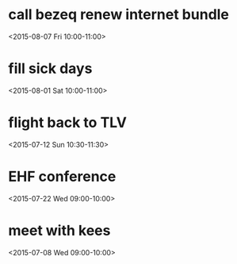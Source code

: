 * call bezeq renew internet bundle
  :PROPERTIES:
  :LINK: [[https://www.google.com/calendar/event?eid=OG8zaTk2MGRkZ2V2Z3R2ajV1cnY1ZzNtYmcgaWtsb29nQG0][Go to gcal web page]]
  :ID: 8o3i960ddgevgtvj5urv5g3mbg
  :END:

  <2015-08-07 Fri 10:00-11:00>


* fill sick days
  :PROPERTIES:
  :LINK: [[https://www.google.com/calendar/event?eid=NjRvMDMwN2Y1NmhydG8wMDI3a3Q3MGs1YWtfMjAxNTA4MDFUMDcwMDAwWiBpa2xvb2dAbQ][Go to gcal web page]]
  :ID: 64o0307f56hrto0027kt70k5ak_20150801T070000Z
  :END:

  <2015-08-01 Sat 10:00-11:00>


* flight back to TLV
  :PROPERTIES:
  :LINK: [[https://www.google.com/calendar/event?eid=YXAzYzZjY2tnNmY0ZGVwdGp0cGpicTBsYjQgaWtsb29nQG0][Go to gcal web page]]
  :ID: ap3c6cckg6f4deptjtpjbq0lb4
  :END:

  <2015-07-12 Sun 10:30-11:30>


* EHF conference
  :PROPERTIES:
  :LINK: [[https://www.google.com/calendar/event?eid=ZmVxb2NxcDM1amZhODk1Y2VrYmMzYnBtdWcgaWtsb29nQG0][Go to gcal web page]]
  :ID: feqocqp35jfa895cekbc3bpmug
  :END:

  <2015-07-22 Wed 09:00-10:00>


* meet with kees
  :PROPERTIES:
  :LINK: [[https://www.google.com/calendar/event?eid=MWFqcmNsajVqdTRhYW9nZnB2MTRmMWRzMjAgaWtsb29nQG0][Go to gcal web page]]
  :ID: 1ajrclj5ju4aaogfpv14f1ds20
  :END:

  <2015-07-08 Wed 09:00-10:00>



